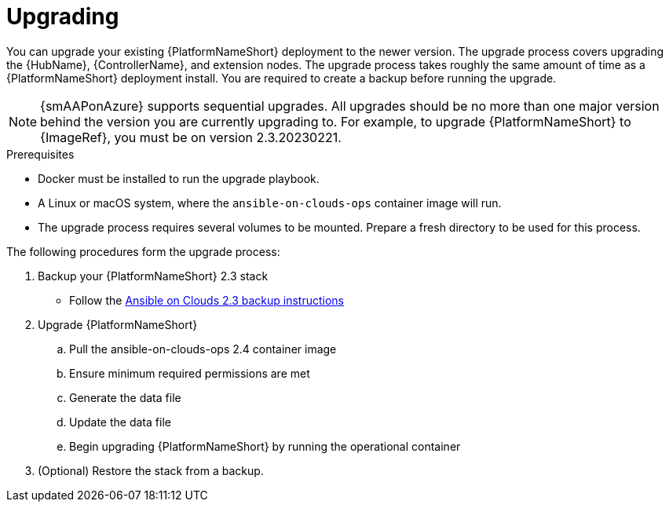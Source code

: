 ifdef::context[:parent-context: {context}]

[id="assembly-smazure-application-upgrade"]

:context: smazure-application-upgrade

= Upgrading

You can upgrade your existing {PlatformNameShort} deployment to the newer version. 
The upgrade process covers upgrading the {HubName}, {ControllerName}, and extension nodes.
The upgrade process takes roughly the same amount of time as a {PlatformNameShort} deployment install. 
You are required to create a backup before running the upgrade.

[NOTE]
=====
{smAAPonAzure} supports sequential upgrades. 
All upgrades should be no more than one major version behind the version you are currently upgrading to. 
For example, to upgrade {PlatformNameShort} to {ImageRef}, you must be on version 2.3.20230221.
=====

.Prerequisites
* Docker must be installed to run the upgrade playbook.
* A Linux or macOS system, where the `ansible-on-clouds-ops` container image will run.
* The upgrade process requires several volumes to be mounted. Prepare a fresh directory to be used for this process.

The following procedures form the upgrade process:

. Backup your {PlatformNameShort} 2.3 stack
* Follow the link:https://access.redhat.com/documentation/en-us/ansible_on_clouds/2.3/html/red_hat_ansible_automation_platform_from_aws_marketplace_guide/assembly-aws-backup-and-restore#con-aws-backup-process[Ansible on Clouds 2.3 backup instructions]

. Upgrade {PlatformNameShort}
.. Pull the ansible-on-clouds-ops 2.4 container image
.. Ensure minimum required permissions are met
.. Generate the data file
.. Update the data file
.. Begin upgrading {PlatformNameShort} by running the operational container

. (Optional) Restore the stack from a backup. 
//* Follow the link:https://access.redhat.com/documentation/en-us/ansible_on_clouds/2.3/html/red_hat_ansible_automation_platform_from_aws_marketplace_guide/assembly-aws-backup-and-restore#con-aws-restore-process[Ansible on Clouds 2.3 restore instructions].

//Context label added in case modules are reused.
//:context: backup
//include::topics/con-aws-upgrade-backup-process.adoc[leveloffset=+1]
//:context: upgrade
//include::topics/con-aws-upgrade-upgrading.adoc[leveloffset=+1]
//:context: restore
//include::topics/con-aws-upgrade-restore-from-stack.adoc[leveloffset=+1]
